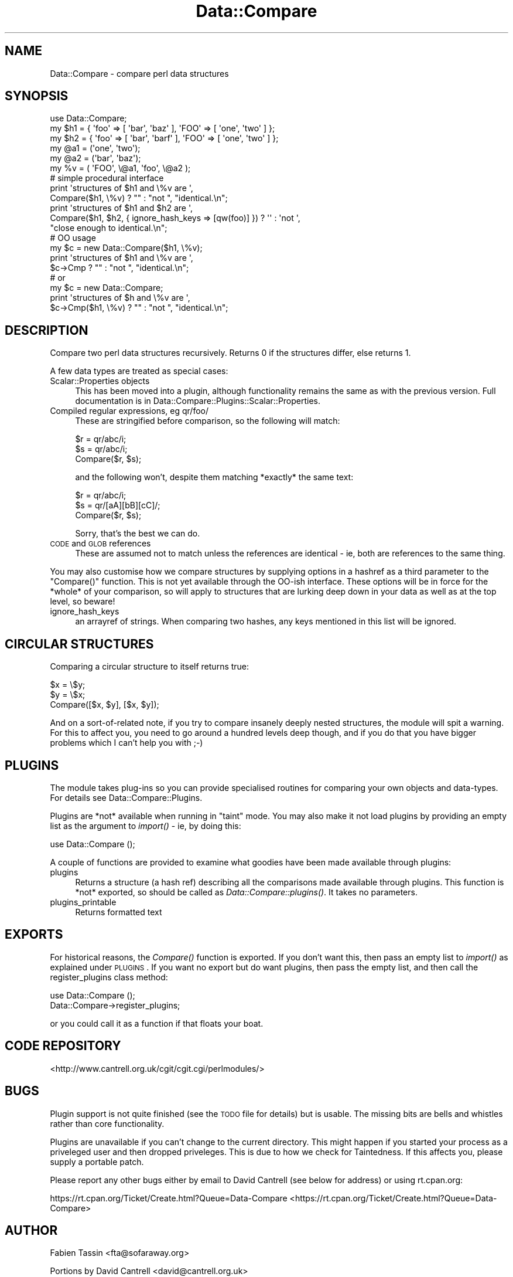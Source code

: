 .\" Automatically generated by Pod::Man 2.23 (Pod::Simple 3.14)
.\"
.\" Standard preamble:
.\" ========================================================================
.de Sp \" Vertical space (when we can't use .PP)
.if t .sp .5v
.if n .sp
..
.de Vb \" Begin verbatim text
.ft CW
.nf
.ne \\$1
..
.de Ve \" End verbatim text
.ft R
.fi
..
.\" Set up some character translations and predefined strings.  \*(-- will
.\" give an unbreakable dash, \*(PI will give pi, \*(L" will give a left
.\" double quote, and \*(R" will give a right double quote.  \*(C+ will
.\" give a nicer C++.  Capital omega is used to do unbreakable dashes and
.\" therefore won't be available.  \*(C` and \*(C' expand to `' in nroff,
.\" nothing in troff, for use with C<>.
.tr \(*W-
.ds C+ C\v'-.1v'\h'-1p'\s-2+\h'-1p'+\s0\v'.1v'\h'-1p'
.ie n \{\
.    ds -- \(*W-
.    ds PI pi
.    if (\n(.H=4u)&(1m=24u) .ds -- \(*W\h'-12u'\(*W\h'-12u'-\" diablo 10 pitch
.    if (\n(.H=4u)&(1m=20u) .ds -- \(*W\h'-12u'\(*W\h'-8u'-\"  diablo 12 pitch
.    ds L" ""
.    ds R" ""
.    ds C` ""
.    ds C' ""
'br\}
.el\{\
.    ds -- \|\(em\|
.    ds PI \(*p
.    ds L" ``
.    ds R" ''
'br\}
.\"
.\" Escape single quotes in literal strings from groff's Unicode transform.
.ie \n(.g .ds Aq \(aq
.el       .ds Aq '
.\"
.\" If the F register is turned on, we'll generate index entries on stderr for
.\" titles (.TH), headers (.SH), subsections (.SS), items (.Ip), and index
.\" entries marked with X<> in POD.  Of course, you'll have to process the
.\" output yourself in some meaningful fashion.
.ie \nF \{\
.    de IX
.    tm Index:\\$1\t\\n%\t"\\$2"
..
.    nr % 0
.    rr F
.\}
.el \{\
.    de IX
..
.\}
.\"
.\" Accent mark definitions (@(#)ms.acc 1.5 88/02/08 SMI; from UCB 4.2).
.\" Fear.  Run.  Save yourself.  No user-serviceable parts.
.    \" fudge factors for nroff and troff
.if n \{\
.    ds #H 0
.    ds #V .8m
.    ds #F .3m
.    ds #[ \f1
.    ds #] \fP
.\}
.if t \{\
.    ds #H ((1u-(\\\\n(.fu%2u))*.13m)
.    ds #V .6m
.    ds #F 0
.    ds #[ \&
.    ds #] \&
.\}
.    \" simple accents for nroff and troff
.if n \{\
.    ds ' \&
.    ds ` \&
.    ds ^ \&
.    ds , \&
.    ds ~ ~
.    ds /
.\}
.if t \{\
.    ds ' \\k:\h'-(\\n(.wu*8/10-\*(#H)'\'\h"|\\n:u"
.    ds ` \\k:\h'-(\\n(.wu*8/10-\*(#H)'\`\h'|\\n:u'
.    ds ^ \\k:\h'-(\\n(.wu*10/11-\*(#H)'^\h'|\\n:u'
.    ds , \\k:\h'-(\\n(.wu*8/10)',\h'|\\n:u'
.    ds ~ \\k:\h'-(\\n(.wu-\*(#H-.1m)'~\h'|\\n:u'
.    ds / \\k:\h'-(\\n(.wu*8/10-\*(#H)'\z\(sl\h'|\\n:u'
.\}
.    \" troff and (daisy-wheel) nroff accents
.ds : \\k:\h'-(\\n(.wu*8/10-\*(#H+.1m+\*(#F)'\v'-\*(#V'\z.\h'.2m+\*(#F'.\h'|\\n:u'\v'\*(#V'
.ds 8 \h'\*(#H'\(*b\h'-\*(#H'
.ds o \\k:\h'-(\\n(.wu+\w'\(de'u-\*(#H)/2u'\v'-.3n'\*(#[\z\(de\v'.3n'\h'|\\n:u'\*(#]
.ds d- \h'\*(#H'\(pd\h'-\w'~'u'\v'-.25m'\f2\(hy\fP\v'.25m'\h'-\*(#H'
.ds D- D\\k:\h'-\w'D'u'\v'-.11m'\z\(hy\v'.11m'\h'|\\n:u'
.ds th \*(#[\v'.3m'\s+1I\s-1\v'-.3m'\h'-(\w'I'u*2/3)'\s-1o\s+1\*(#]
.ds Th \*(#[\s+2I\s-2\h'-\w'I'u*3/5'\v'-.3m'o\v'.3m'\*(#]
.ds ae a\h'-(\w'a'u*4/10)'e
.ds Ae A\h'-(\w'A'u*4/10)'E
.    \" corrections for vroff
.if v .ds ~ \\k:\h'-(\\n(.wu*9/10-\*(#H)'\s-2\u~\d\s+2\h'|\\n:u'
.if v .ds ^ \\k:\h'-(\\n(.wu*10/11-\*(#H)'\v'-.4m'^\v'.4m'\h'|\\n:u'
.    \" for low resolution devices (crt and lpr)
.if \n(.H>23 .if \n(.V>19 \
\{\
.    ds : e
.    ds 8 ss
.    ds o a
.    ds d- d\h'-1'\(ga
.    ds D- D\h'-1'\(hy
.    ds th \o'bp'
.    ds Th \o'LP'
.    ds ae ae
.    ds Ae AE
.\}
.rm #[ #] #H #V #F C
.\" ========================================================================
.\"
.IX Title "Data::Compare 3"
.TH Data::Compare 3 "2010-02-11" "perl v5.12.5" "User Contributed Perl Documentation"
.\" For nroff, turn off justification.  Always turn off hyphenation; it makes
.\" way too many mistakes in technical documents.
.if n .ad l
.nh
.SH "NAME"
Data::Compare \- compare perl data structures
.SH "SYNOPSIS"
.IX Header "SYNOPSIS"
.Vb 1
\&    use Data::Compare;
\&
\&    my $h1 = { \*(Aqfoo\*(Aq => [ \*(Aqbar\*(Aq, \*(Aqbaz\*(Aq ],  \*(AqFOO\*(Aq => [ \*(Aqone\*(Aq, \*(Aqtwo\*(Aq ] };
\&    my $h2 = { \*(Aqfoo\*(Aq => [ \*(Aqbar\*(Aq, \*(Aqbarf\*(Aq ], \*(AqFOO\*(Aq => [ \*(Aqone\*(Aq, \*(Aqtwo\*(Aq ] };
\&    my @a1 = (\*(Aqone\*(Aq, \*(Aqtwo\*(Aq);
\&    my @a2 = (\*(Aqbar\*(Aq, \*(Aqbaz\*(Aq);
\&    my %v = ( \*(AqFOO\*(Aq, \e@a1, \*(Aqfoo\*(Aq, \e@a2 );
\&
\&    # simple procedural interface
\&    print \*(Aqstructures of $h1 and \e%v are \*(Aq,
\&      Compare($h1, \e%v) ? "" : "not ", "identical.\en";
\&
\&    print \*(Aqstructures of $h1 and $h2 are \*(Aq,
\&      Compare($h1, $h2, { ignore_hash_keys => [qw(foo)] }) ? \*(Aq\*(Aq : \*(Aqnot \*(Aq,
\&      "close enough to identical.\en";
\&
\&    # OO usage
\&    my $c = new Data::Compare($h1, \e%v);
\&    print \*(Aqstructures of $h1 and \e%v are \*(Aq,
\&      $c\->Cmp ? "" : "not ", "identical.\en";
\&    # or
\&    my $c = new Data::Compare;
\&    print \*(Aqstructures of $h and \e%v are \*(Aq,
\&      $c\->Cmp($h1, \e%v) ? "" : "not ", "identical.\en";
.Ve
.SH "DESCRIPTION"
.IX Header "DESCRIPTION"
Compare two perl data structures recursively. Returns 0 if the
structures differ, else returns 1.
.PP
A few data types are treated as special cases:
.IP "Scalar::Properties objects" 4
.IX Item "Scalar::Properties objects"
This has been moved into a plugin, although functionality remains the
same as with the previous version.  Full documentation is in
Data::Compare::Plugins::Scalar::Properties.
.IP "Compiled regular expressions, eg qr/foo/" 4
.IX Item "Compiled regular expressions, eg qr/foo/"
These are stringified before comparison, so the following will match:
.Sp
.Vb 3
\&    $r = qr/abc/i;
\&    $s = qr/abc/i;
\&    Compare($r, $s);
.Ve
.Sp
and the following won't, despite them matching *exactly* the same text:
.Sp
.Vb 3
\&    $r = qr/abc/i;
\&    $s = qr/[aA][bB][cC]/;
\&    Compare($r, $s);
.Ve
.Sp
Sorry, that's the best we can do.
.IP "\s-1CODE\s0 and \s-1GLOB\s0 references" 4
.IX Item "CODE and GLOB references"
These are assumed not to match unless the references are identical \- ie,
both are references to the same thing.
.PP
You may also customise how we compare structures by supplying options in
a hashref as a third parameter to the \f(CW\*(C`Compare()\*(C'\fR function.  This is not
yet available through the OO-ish interface.  These options will be in
force for the *whole* of your comparison, so will apply to structures
that are lurking deep down in your data as well as at the top level, so
beware!
.IP "ignore_hash_keys" 4
.IX Item "ignore_hash_keys"
an arrayref of strings. When comparing two hashes, any keys mentioned in
this list will be ignored.
.SH "CIRCULAR STRUCTURES"
.IX Header "CIRCULAR STRUCTURES"
Comparing a circular structure to itself returns true:
.PP
.Vb 3
\&    $x = \e$y;
\&    $y = \e$x;
\&    Compare([$x, $y], [$x, $y]);
.Ve
.PP
And on a sort-of-related note, if you try to compare insanely deeply nested
structures, the module will spit a warning.  For this to affect you, you need to go
around a hundred levels deep though, and if you do that you have bigger
problems which I can't help you with ;\-)
.SH "PLUGINS"
.IX Header "PLUGINS"
The module takes plug-ins so you can provide specialised routines for
comparing your own objects and data-types.  For details see
Data::Compare::Plugins.
.PP
Plugins are *not* available when running in \*(L"taint\*(R" mode.  You may
also make it not load plugins by providing an empty list as the
argument to \fIimport()\fR \- ie, by doing this:
.PP
.Vb 1
\&    use Data::Compare ();
.Ve
.PP
A couple of functions are provided to examine what goodies have been
made available through plugins:
.IP "plugins" 4
.IX Item "plugins"
Returns a structure (a hash ref) describing all the comparisons made
available through plugins.
This function is *not* exported, so should be called as \fIData::Compare::plugins()\fR.
It takes no parameters.
.IP "plugins_printable" 4
.IX Item "plugins_printable"
Returns formatted text
.SH "EXPORTS"
.IX Header "EXPORTS"
For historical reasons, the \fICompare()\fR function is exported.  If you
don't want this, then pass an empty list to \fIimport()\fR as explained
under \s-1PLUGINS\s0.  If you want no export but do want plugins, then pass
the empty list, and then call the register_plugins class method:
.PP
.Vb 2
\&    use Data::Compare ();
\&    Data::Compare\->register_plugins;
.Ve
.PP
or you could call it as a function if that floats your boat.
.SH "CODE REPOSITORY"
.IX Header "CODE REPOSITORY"
<http://www.cantrell.org.uk/cgit/cgit.cgi/perlmodules/>
.SH "BUGS"
.IX Header "BUGS"
Plugin support is not quite finished (see the \s-1TODO\s0 file for details) but
is usable.  The missing bits are bells and whistles rather than core
functionality.
.PP
Plugins are unavailable if you can't change to the current directory.  This
might happen if you started your process as a priveleged user and then
dropped priveleges.  This is due to how we check for Taintedness.  If this
affects you, please supply a portable patch.
.PP
Please report any other bugs either by email to David Cantrell (see below
for address) or using rt.cpan.org:
.PP
https://rt.cpan.org/Ticket/Create.html?Queue=Data\-Compare <https://rt.cpan.org/Ticket/Create.html?Queue=Data-Compare>
.SH "AUTHOR"
.IX Header "AUTHOR"
Fabien Tassin <fta@sofaraway.org>
.PP
Portions by David Cantrell <david@cantrell.org.uk>
.SH "COPYRIGHT and LICENCE"
.IX Header "COPYRIGHT and LICENCE"
Copyright (c) 1999\-2001 Fabien Tassin. All rights reserved.
This program is free software; you can redistribute it and/or
modify it under the same terms as Perl itself.
.PP
Some parts copyright 2003 \- 2010 David Cantrell.
.PP
Seeing that Fabien seems to have disappeared, David Cantrell has become
a co-maintainer so he can apply needed patches.  The licence, of course,
remains the same.  As the \*(L"perl licence\*(R" is \*(L"Artistic or \s-1GPL\s0, your choice\*(R",
you can find them as the files \s-1ARTISTIC\s0.txt and \s-1GPL2\s0.txt in the
distribution.
.SH "SEE ALSO"
.IX Header "SEE ALSO"
\&\fIperl\fR\|(1), \fIperlref\fR\|(1)
